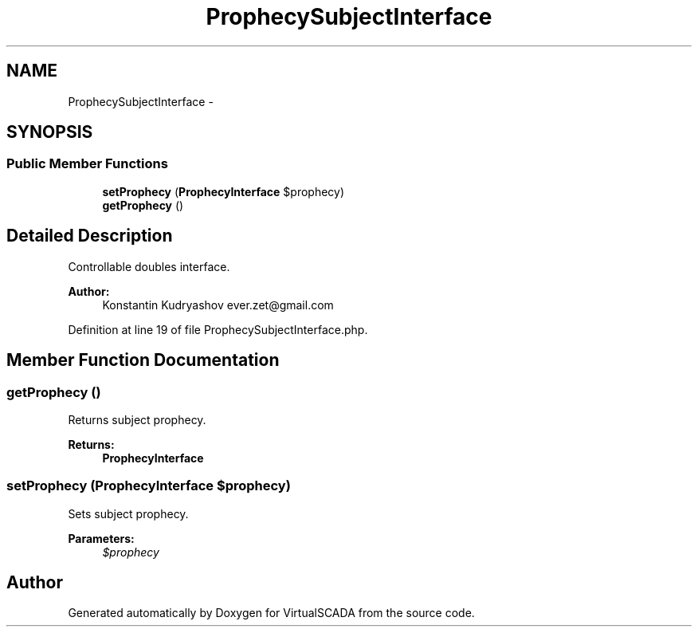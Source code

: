 .TH "ProphecySubjectInterface" 3 "Tue Apr 14 2015" "Version 1.0" "VirtualSCADA" \" -*- nroff -*-
.ad l
.nh
.SH NAME
ProphecySubjectInterface \- 
.SH SYNOPSIS
.br
.PP
.SS "Public Member Functions"

.in +1c
.ti -1c
.RI "\fBsetProphecy\fP (\fBProphecyInterface\fP $prophecy)"
.br
.ti -1c
.RI "\fBgetProphecy\fP ()"
.br
.in -1c
.SH "Detailed Description"
.PP 
Controllable doubles interface\&.
.PP
\fBAuthor:\fP
.RS 4
Konstantin Kudryashov ever.zet@gmail.com 
.RE
.PP

.PP
Definition at line 19 of file ProphecySubjectInterface\&.php\&.
.SH "Member Function Documentation"
.PP 
.SS "getProphecy ()"
Returns subject prophecy\&.
.PP
\fBReturns:\fP
.RS 4
\fBProphecyInterface\fP 
.RE
.PP

.SS "setProphecy (\fBProphecyInterface\fP $prophecy)"
Sets subject prophecy\&.
.PP
\fBParameters:\fP
.RS 4
\fI$prophecy\fP 
.RE
.PP


.SH "Author"
.PP 
Generated automatically by Doxygen for VirtualSCADA from the source code\&.
